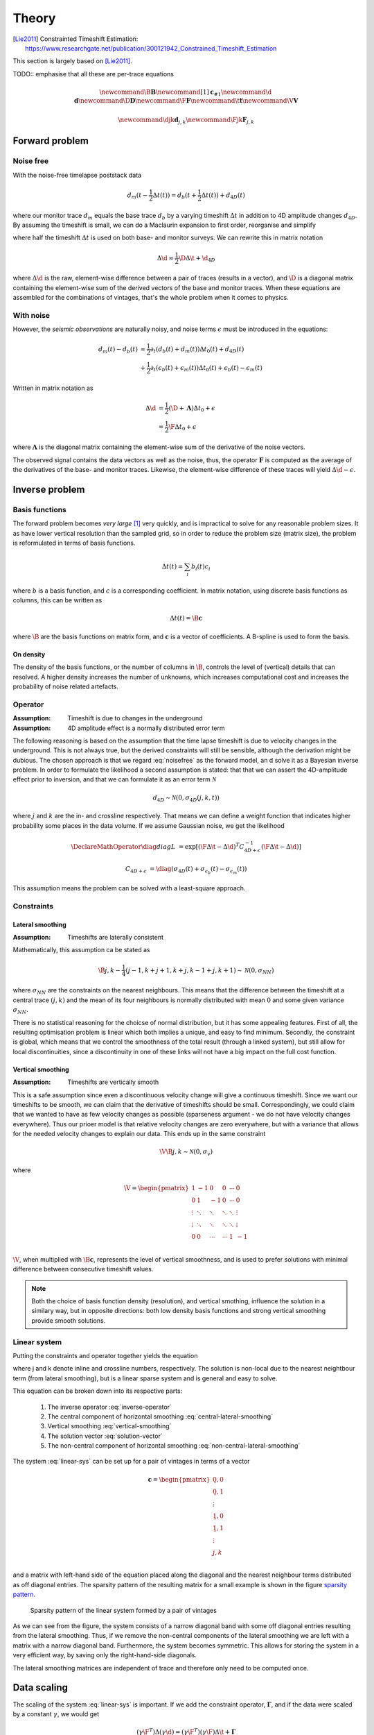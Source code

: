 ******
Theory
******

.. [Lie2011] Constrainted Timeshift Estimation: https://www.researchgate.net/publication/300121942_Constrained_Timeshift_Estimation

This section is largely based on [Lie2011]_.

TODO:: emphasise that all these are per-trace equations

.. latex newcommand works across math blocks, so define some useful,
.. much-needed macros
.. math::

    \newcommand{\B}{\mathbf{B}}
    \newcommand{\c}[1]{\mathbf{c}_{#1}}
    \newcommand{\d}{\mathbf{d}}
    \newcommand{\D}{\mathbf{D}}
    \newcommand{\F}{\mathbf{F}}
    \newcommand{\t}{\mathbf{t}}
    \newcommand{\V}{\mathbf{V}}

    \newcommand{\djk}{\mathbf{d}_{j,k}}
    \newcommand{\Fjk}{\mathbf{F}_{j,k}}

Forward problem
===============

Noise free
----------

With the noise-free timelapse poststack data

.. math::

       d_m (t - \frac{1}{2} \Delta t (t))
     = d_b (t + \frac{1}{2} \Delta t (t)) + d_{4D}(t)

where our monitor trace :math:`d_{m}` equals the base trace :math:`d_{b}` by a
varying timeshift :math:`\Delta t` in addition to 4D amplitude changes
:math:`d_{4D}`. By assuming the timeshift is small, we can do a Maclaurin
expansion to first order, reorganise and simplify

.. math::
    :label: noisefree

    d_m(t) - d_b(t)
    \approx
    \frac{1}{2} \partial_{t} (d_{b}(t) + d_{m}(t)) \Delta t(t) + d_{4D}(t)

where half the timeshift :math:`\Delta t` is used on both base- and monitor
surveys. We can rewrite this in matrix notation

.. math::

    \Delta \d
    \approx
    \frac{1}{2} \D \Delta \t + \d_{4D}

where :math:`\Delta \d` is the raw, element-wise difference between a pair of
traces (results in a vector), and :math:`\D` is a diagonal matrix containing
the element-wise sum of the derived vectors of the base and monitor traces.
When these equations are assembled for the combinations of vintages, that's the
whole problem when it comes to physics.

With noise
----------

However, the *seismic observations* are naturally noisy, and noise terms
:math:`\epsilon` must be introduced in the equations:

.. math::

    d_m(t) - d_b(t)
    & \approx
      \frac{1}{2} \partial_t (d_b(t) + d_m(t)) \Delta t_0(t)
      + d_{4D}(t) \\
    & + \frac{1}{2} \partial_t (\epsilon_b(t) + \epsilon_m(t)) \Delta t_0(t)
      + \epsilon_b(t) - \epsilon_m(t)

Written in matrix notation as

.. math::

    \Delta \d
    &= \frac{1}{2} (\D + \mathbf{\Lambda}) \Delta t_0 + \epsilon \\
    &= \frac{1}{2} \F \Delta t_0 + \epsilon

where :math:`\mathbf{\Lambda}` is the diagonal matrix containing the
element-wise sum of the derivative of the noise vectors.

The observed signal contains the data vectors as well as the noise, thus, the
operator :math:`\mathbf{F}` is computed as the average of the derivatives of
the base- and monitor traces. Likewise, the element-wise difference of these
traces will yield :math:`\Delta \d - \epsilon`.

Inverse problem
===============

Basis functions
---------------

The forward problem becomes *very large* [#f1]_ very quickly, and is
impractical to solve for any reasonable problem sizes. It as have lower
vertical resolution than the sampled grid, so in order to reduce the problem
size (matrix size), the problem is reformulated in terms of basis functions.

.. math::

    \Delta t(t) = \sum_i b_i(t) c_i

where :math:`b` is a basis function, and :math:`c` is a corresponding
coefficient. In matrix notation, using discrete basis functions as columns,
this can be written as

.. math::

    \Delta t(t) = \B \mathbf{c}

where :math:`\B` are the basis functions on matrix form, and :math:`\mathbf{c}`
is a vector of coefficients. A B-spline is used to form the basis.

On density
~~~~~~~~~~

The density of the basis functions, or the number of columns in :math:`\B`,
controls the level of (vertical) details that can resolved.  A higher density
increases the number of unknowns, which increases computational cost and
increases the probability of noise related artefacts.

Operator
--------

:Assumption: Timeshift is due to changes in the underground
:Assumption: 4D amplitude effect is a normally distributed error term

The following reasoning is based on the assumption that the time lapse
timeshift is due to velocity changes in the underground. This is not always
true, but the derived constraints will still be sensible, although the
derivation might be dubious. The chosen approach is that we regard
:eq:`noisefree` as the forward model, an d solve it as a Bayesian inverse
problem. In order to formulate the likelihood a second assumption is stated:
that that we can assert the 4D-amplitude effect prior to inversion, and that we
can formulate it as an error term :math:`\mathcal{N}`

.. math::

    d_{4D} \sim \mathcal{N}(0, \sigma_{4D}(j,k,t))

where :math:`j` and :math:`k` are the in- and crossline respectively. That
means we can define a weight function that indicates higher probability some
places in the data volume. If we assume Gaussian noise, we get the likelihood

.. math::

    \DeclareMathOperator{\diag}{diag}
    L &= \exp[
            (\F \Delta \t - \Delta \d)^T
            C^{-1}_{4D + \epsilon}
            (\F \Delta \t - \Delta \d)
        ]

    C_{4D + \epsilon} &=
        \diag
        (\sigma_{4D}(t) +
        \sigma_{\epsilon_b}(t) - \sigma_{\epsilon_m}(t))

This assumption means the problem can be solved with a least-square approach.

Constraints
-----------

Lateral smoothing
~~~~~~~~~~~~~~~~~

:Assumption: Timeshifts are laterally consistent

Mathematically, this assumption ca be stated as

.. math::

    \B \c{j,k} - \frac{1}{4}(
        \c{j-1,k} +
        \c{j+1,k} +
        \c{j,k-1} +
        \c{j,k+1} )
    \sim
    \mathcal{N}(0, \sigma_{NN})

where :math:`\sigma_{NN}` are the constraints on the nearest neighbours. This
means that the difference between the timeshift at a central trace
:math:`(j,k)` and the mean of its four neighbours is normally distributed with
mean :math:`0` and some given variance :math:`\sigma_{NN}`.

There is no statistical reasoning for the choicse of normal distribution, but
it has some appealing features. First of all, the resulting optimisation
problem is linear which both implies a unique, and easy to find minimum.
Secondly, the constraint is global, which means that we control the smoothness
of the total result (through a linked system), but still allow for local
discontinuities, since a discontinuity in one of these links will not have a
big impact on the full cost function.

Vertical smoothing
~~~~~~~~~~~~~~~~~~

:Assumption: Timeshifts are vertically smooth

This is a safe assumption since even a discontinuous velocity change will give
a continuous timeshift. Since we want our timeshifts to be smooth, we can claim
that the derivative of timeshifts should be small. Correspondingly, we could
claim that we wanted to have as few velocity changes as possible (sparseness
argument - we do not have velocity changes everywhere). Thus our prioer model
is that relative velocity changes are zero everywhere, but with a variance that
allows for the needed velocity changes to explain our data. This ends up in the
same constraint

.. math::

    \V \B \c{j,k} \sim \mathcal{N}(0, \sigma_{v})

where

.. math::

    \V = \begin{pmatrix}
            1      &  -1    &  0     & 0      & \cdots &  0     \\
            0      &   1    & -1     & 0      & \cdots &  0     \\
            \vdots & \ddots & \ddots & \ddots & \ddots & \vdots \\
            \vdots & \ddots & \ddots & \ddots & \ddots & \vdots \\
            0      &   0    & \cdots & \cdots &  1     & -1     \\
         \end{pmatrix}

:math:`\V`, when multiplied with :math:`\B \mathbf{c}`, represents the level of
vertical smoothness, and is used to prefer solutions with minimal difference
between consecutive timeshift values.

.. note::

    Both the choice of basis function density (resolution), and vertical
    smothing, influence the solution in a similary way, but in opposite
    directions: both low density basis functions and strong vertical smoothing
    provide smooth solutions.

Linear system
-------------

Putting the constraints and operator together yields the equation

.. math::
    :label: linear-sys

    [
          (\Fjk \B)^T \frac{1}{\sigma_{\epsilon}} (\Fjk \B)
        + \B^T \frac{1}{\sigma_{NN}} \B
        + \B^T \V^T \frac{1}{\sigma_{v}} \V \B
    ] \c{j,k} \\
    =
          (\Fjk \B)^T \frac{1}{\sigma_{\epsilon}} \Delta \djk
        + \B^T \frac{1}{4 \sigma_{NN}} \B
          (\c{j-1,k} + \c{j+1,k} + \c{j,k-1} + \c{j,k+1})

where j and k denote inline and crossline numbers, respectively.  The solution
is non-local due to the nearest neightbour term (from lateral smoothing), but
is a linear sparse system and is general and easy to solve.

This equation can be broken down into its respective parts:

    1. The inverse operator :eq:`inverse-operator`
    2. The central component of horizontal smoothing
       :eq:`central-lateral-smoothing`
    3. Vertical smoothing :eq:`vertical-smoothing`
    4. The solution vector :eq:`solution-vector`
    5. The non-central component of horizontal smoothing
       :eq:`non-central-lateral-smoothing`


.. math::
    :label: inverse-operator

    (\Fjk \B)^T \frac{1}{\sigma_{\epsilon}} (\Fjk \B)

.. math::
    :label: central-lateral-smoothing

    \B^T \frac{1}{\sigma_{NN}} \B

.. math::
    :label: vertical-smoothing

    \B^T \V^T \frac{1}{\sigma_{v}} \V \B

.. math::
    :label: solution-vector

    (\F \B)^T \frac{1}{\sigma_{\epsilon}} \Delta \djk

.. math::
    :label: non-central-lateral-smoothing

    \B^T
    \frac{1}{4 \sigma_{NN}} \B
    (\c{j-1,k} + \c{j+1,k} + \c{j,k-1} + \c{j,k+1})


The system :eq:`linear-sys` can be set up for a pair of vintages in terms of a
vector

.. math::

    \mathbf{c} = \begin{pmatrix}
                    \c{0,0}          \\
                    \c{0,1}          \\
                    \vdots           \\
                    \c{1,0}          \\
                    \c{1,1}          \\
                    \vdots           \\
                    \c{j,k}          \\
                 \end{pmatrix}


and a matrix with left-hand side of the equation placed along the diagonal and
the nearest neighbour terms distributed as off diagonal entries. The sparsity
pattern of the resulting matrix for a small example is shown in the figure
`sparsity pattern`_.

.. _`sparsity pattern`:
.. figure:: vintage_pair_sparsity_pattern.png

    Sparsity pattern of the linear system formed by a pair of vintages

As we can see from the figure, the system consists of a narrow diagonal band
with some off diagonal entries resulting from the lateral smoothing. Thus, if
we remove the non-central components of the lateral smoothing we are left with
a matrix with a narrow diagonal band. Furthermore, the system becomes
symmetric. This allows for storing the system in a very efficient way, by
saving only the right-hand-side diagonals.

The lateral smoothing matrices are independent of trace and therefore only need
to be computed once.

Data scaling
============

The scaling of the system :eq:`linear-sys` is important. If we add the
constraint operator, :math:`\mathbf{\Gamma}`, and if the data were scaled by a
constant :math:`\gamma`, we would get

.. math::

    (\gamma \F^T) \Delta (\gamma \d)
    = (\gamma \F^T) (\gamma \F)
      \Delta \t + \mathbf{\Gamma}

as the operator :math:`\mathbf{F}` is proportional to the data
:math:`\mathbf{d}`. Dividing by :math:`\gamma^{2}` gives

.. math::

      \F^T \Delta \d
    = \F^T \F \Delta \t
    + \frac{\mathbf{\Gamma}}{\gamma^2}

This shows that the scaling of the data influences the strength of the
regularisation :math:`\mathbf{\Gamma}`. Bearing in mind that seismic may be
scaled randomly, an automatic scaling is necessary to keep comparable
constraints.

4D correction
=============

To account for the effects of the timeshift on the noise we set

.. math:: \Delta t = \Delta t_0 + \Delta t_c

where :math:`\Delta t_c` is a correction factor. We would like

.. math::

    \Delta \d = \D \Delta t + \epsilon
              = \D (\Delta t_0 + t_c) + \epsilon

leading to

.. math:: \Delta d - \D \Delta t_0 = \D \Delta t_c + \epsilon

If we assume the operator :math:`\F = (\D + \mathbf{\Lambda})` to be
sufficiently close to the operator :math:`\D`, we can approximate this:

.. math:: \Delta \d - \F \Delta t_0 = \F \Delta t_c + \epsilon

:math:`\Delta t_0` is estimated by solving the linear system from
:eq:`linear-sys`, and the correction is later estimated with this equation. In
practice, this means adding a correction term and running a few iterations of a
linear solver.

Multi-vintage handling
======================

For the difference between two vintages :math:`p` and :math:`q`, we have

.. math:: \Delta \d_{p,q} = \F_{p,q} \Delta t_p + \epsilon

For more than two vintages, in this example 3, we have the system

.. math::

    \begin{pmatrix}
        \F_{1,2} & 0        & 0         \\
        0        & \F_{2,3} & 0         \\
        0        & 0        & \F_{1,3}  \\
    \end{pmatrix}
    \begin{pmatrix}
        \Delta \t_1 \\
        \Delta \t_2 \\
        \Delta \t_3 \\
    \end{pmatrix}
    =
    \begin{pmatrix}
        \Delta \d_{1,2} \\
        \Delta \d_{2,3} \\
        \Delta \d_{1,3} \\
    \end{pmatrix}

These sub systems are not independent, and in particular we have that
:math:`\Delta t_3 = \Delta t_1 + \Delta t_2`, meaning we can simplify the system.

.. math::

    \begin{pmatrix}
        \F_{1,2} & 0        \\
        0        & \F_{2,3} \\
        \F_{1,3} & \F_{1,3} \\
    \end{pmatrix}
    \begin{pmatrix}
        \Delta \t_1 \\
        \Delta \t_2 \\
    \end{pmatrix}
    =
    \begin{pmatrix}
        \Delta \d_{1,2} \\
        \Delta \d_{2,3} \\
        \Delta \d_{1,3} \\
    \end{pmatrix}

This new system is over-determined with one degree of freedom less. It still
keeps the general structure of the system, so while it does not preserve the
same constraints, they are sufficiently close to those of the two-vintage case.
This system is *very* sparse.

.. rubric:: Footnotes

.. [#f1] Three 400MB surveys yields a system of n million variables
